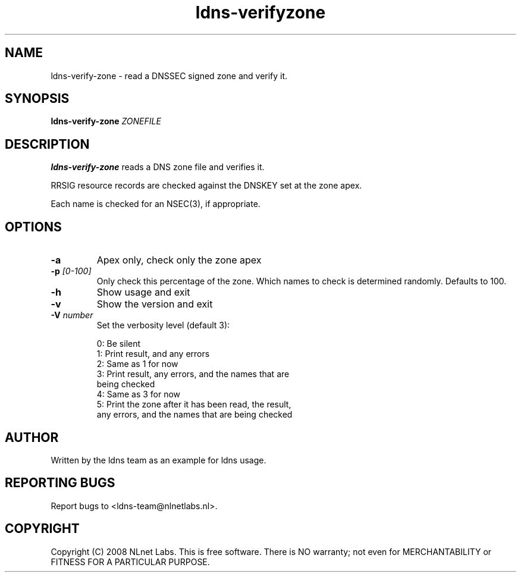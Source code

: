 .TH ldns-verifyzone 1 "27 May 2008"
.SH NAME
ldns-verify-zone \- read a DNSSEC signed zone and verify it.
.SH SYNOPSIS
.B ldns-verify-zone 
.IR ZONEFILE 

.SH DESCRIPTION

\fBldns-verify-zone\fR reads a DNS zone file and verifies it. 

RRSIG resource records are checked against the DNSKEY set at the zone apex.

Each name is checked for an NSEC(3), if appropriate.

.SH OPTIONS
.TP
\fB-a\fR
Apex only, check only the zone apex

.TP
\fB-p\fR \fI[0-100]\fR
Only check this percentage of the zone.
Which names to check is determined randomly.
Defaults to 100.

.TP
\fB-h\fR
Show usage and exit

.TP
\fB-v\fR
Show the version and exit

.TP
\fB-V\fR \fInumber\fR
Set the verbosity level (default 3):

 0: Be silent
 1: Print result, and any errors
 2: Same as 1 for now
 3: Print result, any errors, and the names that are
    being checked
 4: Same as 3 for now
 5: Print the zone after it has been read, the result, 
    any errors, and the names that are being checked


.SH AUTHOR
Written by the ldns team as an example for ldns usage.

.SH REPORTING BUGS
Report bugs to <ldns-team@nlnetlabs.nl>. 

.SH COPYRIGHT
Copyright (C) 2008 NLnet Labs. This is free software. There is NO
warranty; not even for MERCHANTABILITY or FITNESS FOR A PARTICULAR
PURPOSE.
